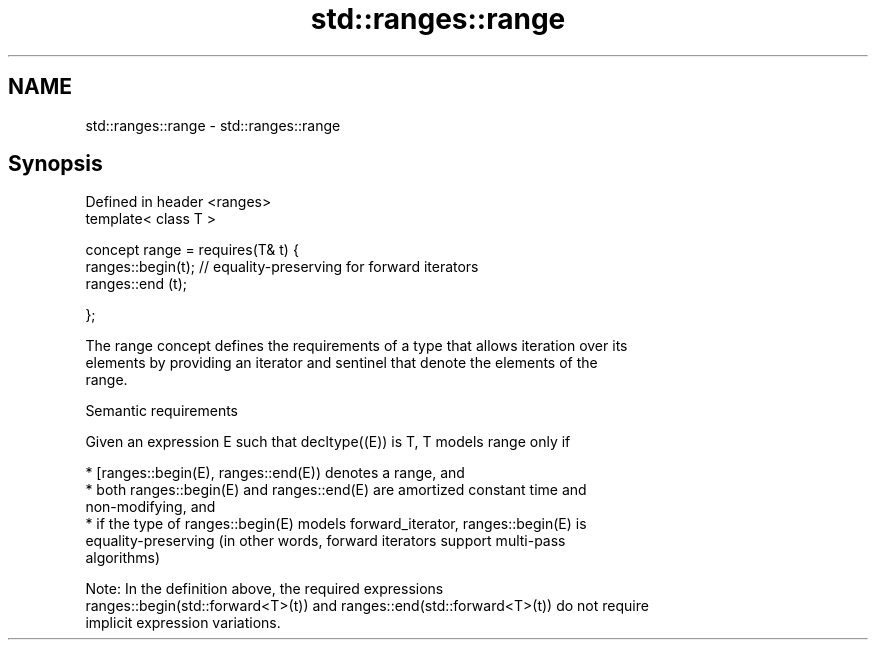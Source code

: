 .TH std::ranges::range 3 "2021.11.17" "http://cppreference.com" "C++ Standard Libary"
.SH NAME
std::ranges::range \- std::ranges::range

.SH Synopsis
   Defined in header <ranges>
   template< class T >

   concept range = requires(T& t) {
     ranges::begin(t); // equality-preserving for forward iterators
     ranges::end  (t);

   };

   The range concept defines the requirements of a type that allows iteration over its
   elements by providing an iterator and sentinel that denote the elements of the
   range.

   Semantic requirements

   Given an expression E such that decltype((E)) is T, T models range only if

     * [ranges::begin(E), ranges::end(E)) denotes a range, and
     * both ranges::begin(E) and ranges::end(E) are amortized constant time and
       non-modifying, and
     * if the type of ranges::begin(E) models forward_iterator, ranges::begin(E) is
       equality-preserving (in other words, forward iterators support multi-pass
       algorithms)

   Note: In the definition above, the required expressions
   ranges::begin(std::forward<T>(t)) and ranges::end(std::forward<T>(t)) do not require
   implicit expression variations.
